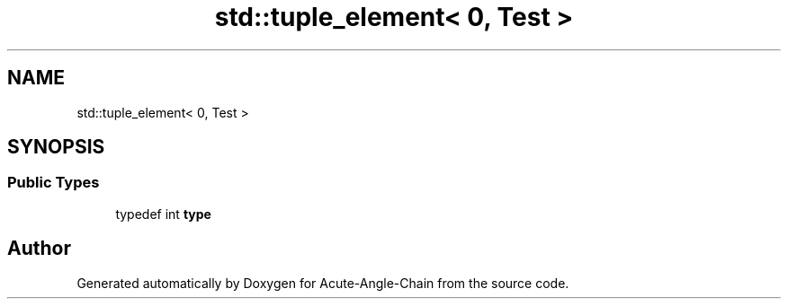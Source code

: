 .TH "std::tuple_element< 0, Test >" 3 "Sun Jun 3 2018" "Acute-Angle-Chain" \" -*- nroff -*-
.ad l
.nh
.SH NAME
std::tuple_element< 0, Test >
.SH SYNOPSIS
.br
.PP
.SS "Public Types"

.in +1c
.ti -1c
.RI "typedef int \fBtype\fP"
.br
.in -1c

.SH "Author"
.PP 
Generated automatically by Doxygen for Acute-Angle-Chain from the source code\&.
